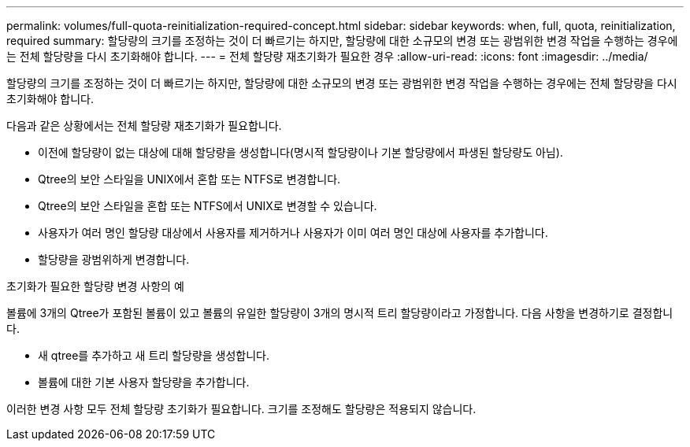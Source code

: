 ---
permalink: volumes/full-quota-reinitialization-required-concept.html 
sidebar: sidebar 
keywords: when, full, quota, reinitialization, required 
summary: 할당량의 크기를 조정하는 것이 더 빠르기는 하지만, 할당량에 대한 소규모의 변경 또는 광범위한 변경 작업을 수행하는 경우에는 전체 할당량을 다시 초기화해야 합니다. 
---
= 전체 할당량 재초기화가 필요한 경우
:allow-uri-read: 
:icons: font
:imagesdir: ../media/


[role="lead"]
할당량의 크기를 조정하는 것이 더 빠르기는 하지만, 할당량에 대한 소규모의 변경 또는 광범위한 변경 작업을 수행하는 경우에는 전체 할당량을 다시 초기화해야 합니다.

다음과 같은 상황에서는 전체 할당량 재초기화가 필요합니다.

* 이전에 할당량이 없는 대상에 대해 할당량을 생성합니다(명시적 할당량이나 기본 할당량에서 파생된 할당량도 아님).
* Qtree의 보안 스타일을 UNIX에서 혼합 또는 NTFS로 변경합니다.
* Qtree의 보안 스타일을 혼합 또는 NTFS에서 UNIX로 변경할 수 있습니다.
* 사용자가 여러 명인 할당량 대상에서 사용자를 제거하거나 사용자가 이미 여러 명인 대상에 사용자를 추가합니다.
* 할당량을 광범위하게 변경합니다.


.초기화가 필요한 할당량 변경 사항의 예
볼륨에 3개의 Qtree가 포함된 볼륨이 있고 볼륨의 유일한 할당량이 3개의 명시적 트리 할당량이라고 가정합니다. 다음 사항을 변경하기로 결정합니다.

* 새 qtree를 추가하고 새 트리 할당량을 생성합니다.
* 볼륨에 대한 기본 사용자 할당량을 추가합니다.


이러한 변경 사항 모두 전체 할당량 초기화가 필요합니다. 크기를 조정해도 할당량은 적용되지 않습니다.
